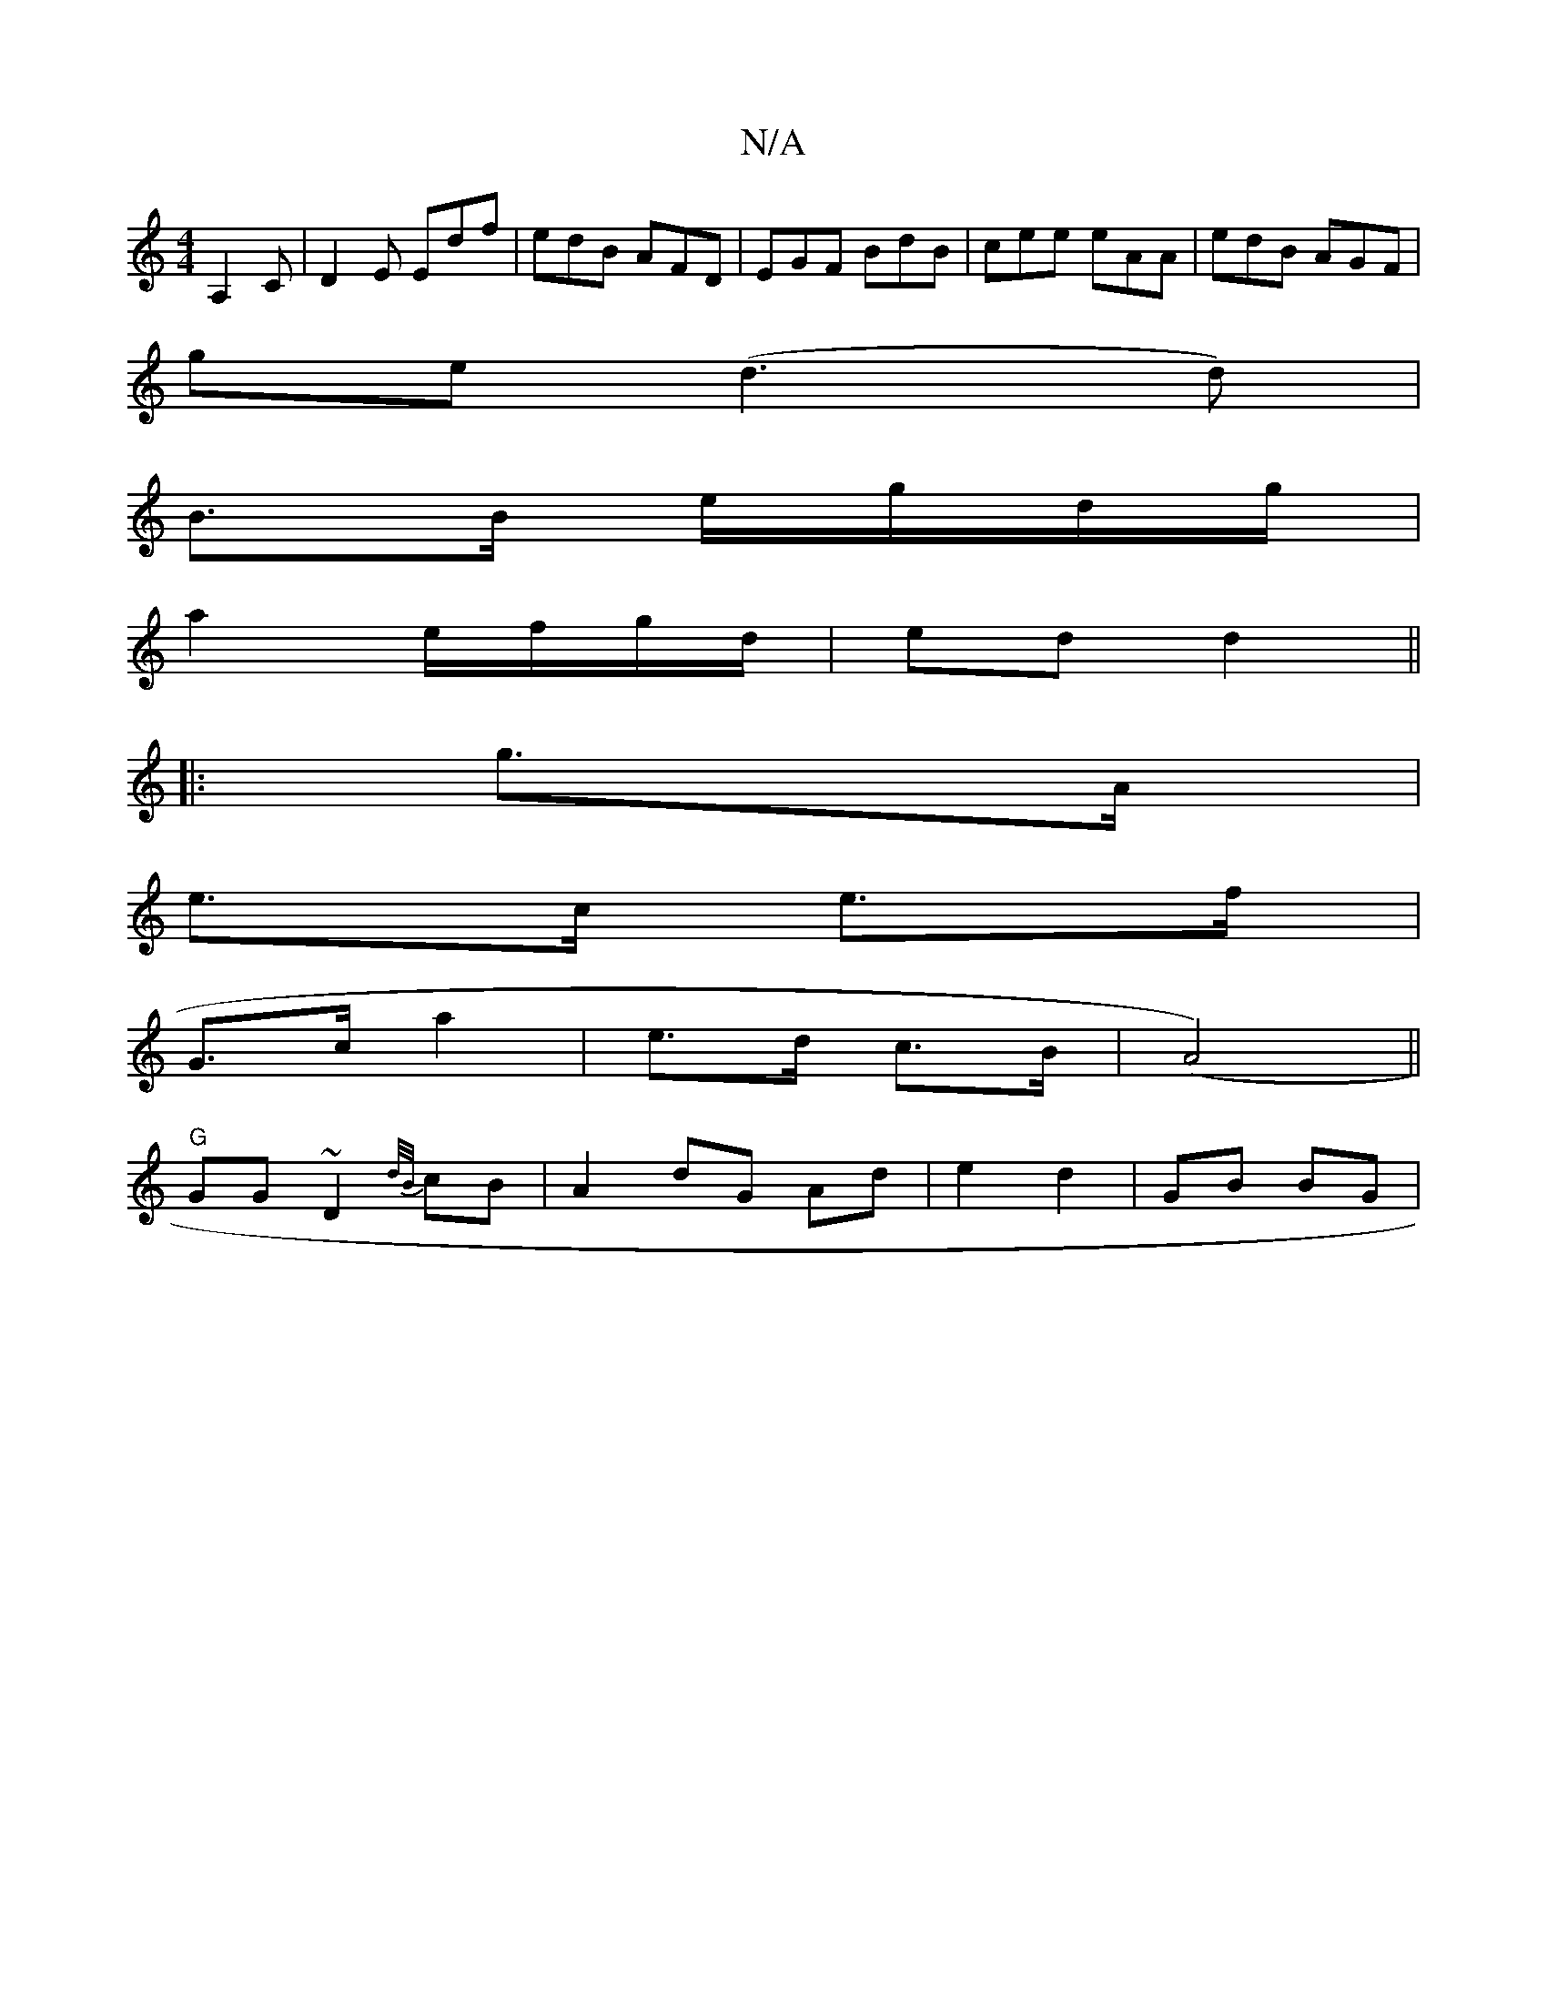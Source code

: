X:1
T:N/A
M:4/4
R:N/A
K:Cmajor
, A,2 C|D2 E Edf|edB AFD | EGF BdB | cee eAA | edB AGF |
ge(d3 d) |
B3/2B/ e/g/d/g/ |
a2 e/f/g/d/ | ed d2 ||
|:g>A |
e>c e>f |
G>c a2 | e>d c>B | (A4) ||
"G"GG ~D2 {d/B/}cB | A2 dG Ad |e2 d2 | GB BG |